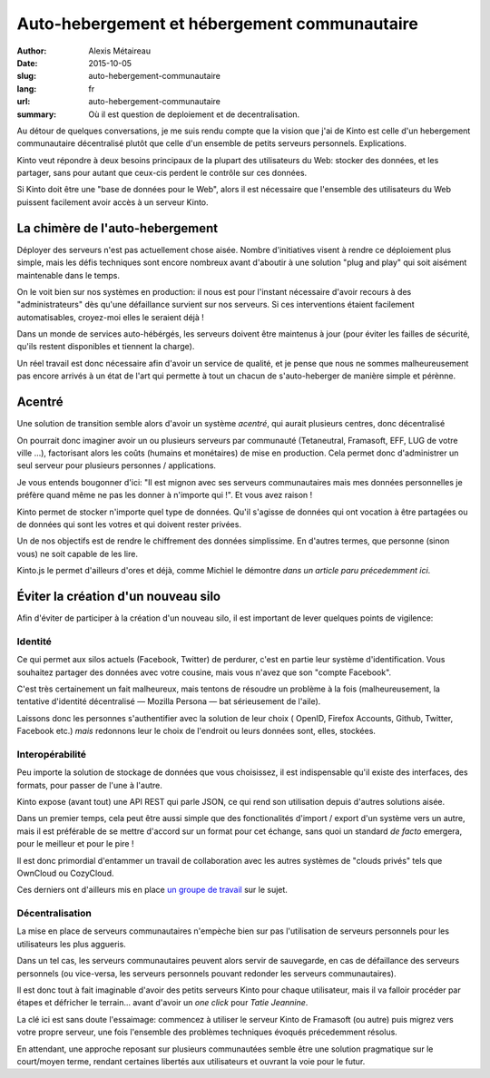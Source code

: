 Auto-hebergement et hébergement communautaire
#############################################

:author: Alexis Métaireau
:date: 2015-10-05
:slug: auto-hebergement-communautaire
:lang: fr
:url: auto-hebergement-communautaire
:summary: Où il est question de deploiement et de decentralisation.

Au détour de quelques conversations, je me suis rendu compte que la
vision que j'ai de Kinto est celle d'un hebergement communautaire décentralisé
plutôt que celle d'un ensemble de petits serveurs personnels. Explications.

Kinto veut répondre à deux besoins principaux de la plupart des utilisateurs du
Web: stocker des données, et les partager, sans pour autant que ceux-cis
perdent le contrôle sur ces données.

Si Kinto doit être une "base de données pour le Web", alors il est nécessaire
que l'ensemble des utilisateurs du Web puissent facilement avoir accès à un
serveur Kinto.

La chimère de l'auto-hebergement
================================

Déployer des serveurs n'est pas actuellement chose aisée. Nombre
d'initiatives visent à rendre ce déploiement plus simple, mais les défis
techniques sont encore nombreux avant d'aboutir à une solution "plug and play"
qui soit aisément maintenable dans le temps.

On le voit bien sur nos systèmes en production: il nous est pour l'instant
nécessaire d'avoir recours à des "administrateurs" dès qu'une défaillance
survient sur nos serveurs. Si ces interventions étaient facilement
automatisables, croyez-moi elles le seraient déjà !

Dans un monde de services auto-hébérgés, les serveurs doivent être maintenus à
jour (pour éviter les failles de sécurité, qu'ils restent disponibles et
tiennent la charge).

Un réel travail est donc nécessaire afin d'avoir un service de qualité, et je
pense que nous ne sommes malheureusement pas encore arrivés à un état de l'art
qui permette à tout un chacun de s'auto-heberger de manière simple et pérènne.

Acentré
=======

Une solution de transition semble alors d'avoir un système *acentré*,
qui aurait plusieurs centres, donc décentralisé

On pourrait donc imaginer avoir un ou plusieurs serveurs par communauté (Tetaneutral,
Framasoft, EFF, LUG de votre ville …), factorisant alors les coûts (humains et monétaires) de
mise en production. Cela permet donc d'administrer un seul serveur pour plusieurs
personnes / applications.

Je vous entends bougonner d'ici: "Il est mignon avec ses serveurs communautaires
mais mes données personnelles je préfère quand même ne pas les donner à
n'importe qui !". Et vous avez raison !

Kinto permet de stocker n'importe quel type de données. Qu'il s'agisse de données
qui ont vocation à être partagées ou de données qui sont les votres et qui
doivent rester privées.

Un de nos objectifs est de rendre le chiffrement des données simplissime.
En d'autres termes, que personne (sinon vous) ne soit capable de les lire.

Kinto.js le permet d'ailleurs d'ores et déjà, comme Michiel le démontre `dans
un article paru précedemment ici`.

Éviter la création d'un nouveau silo
====================================

Afin d'éviter de participer à la création d'un nouveau silo, il est important
de lever quelques points de vigilence:

Identité
--------

Ce qui permet aux silos actuels (Facebook, Twitter) de perdurer, c'est en partie
leur système d'identification. Vous souhaitez partager des données avec votre
cousine, mais vous n'avez que son "compte Facebook".

C'est très certainement un fait malheureux, mais tentons de résoudre un
problème à la fois (malheureusement, la tentative d'identité décentralisé —
Mozilla Persona — bat sérieusement de l'aile).

Laissons donc les personnes s'authentifier avec la solution de leur choix (
OpenID, Firefox Accounts, Github, Twitter, Facebook etc.) *mais* redonnons leur
le choix de l'endroit ou leurs données sont, elles, stockées.

Interopérabilité
----------------

Peu importe la solution de stockage de données que vous choisissez, il est
indispensable qu'il existe des interfaces, des formats, pour passer de l'une
à l'autre.

Kinto expose (avant tout) une API REST qui parle JSON, ce qui rend son
utilisation depuis d'autres solutions aisée.

Dans un premier temps, cela peut être aussi simple que des fonctionalités
d'import / export d'un système vers un autre, mais il est préférable de se
mettre d'accord sur un format pour cet échange, sans quoi un standard
*de facto* emergera, pour le meilleur et pour le pire !

Il est donc primordial d'entammer un travail de collaboration
avec les autres systèmes de "clouds privés" tels que OwnCloud ou CozyCloud.

Ces derniers ont d'ailleurs mis en place `un groupe de
travail <https://github.com/Decentralized-Sharing-Working-Group/internet-draft>`_
sur le sujet.

Décentralisation
----------------

La mise en place de serveurs communautaires n'empèche bien sur pas l'utilisation
de serveurs personnels pour les utilisateurs les plus aggueris.

Dans un tel cas, les serveurs communautaires peuvent alors servir de sauvegarde,
en cas de défaillance des serveurs personnels (ou vice-versa, les serveurs
personnels pouvant redonder les serveurs communautaires).

Il est donc tout à fait imaginable d'avoir des petits serveurs Kinto pour
chaque utilisateur, mais il va falloir procéder par étapes et défricher le
terrain… avant d'avoir un *one click* pour *Tatie Jeannine*.

La clé ici est sans doute l'essaimage: commencez à utiliser le serveur Kinto
de Framasoft (ou autre) puis migrez vers votre propre serveur, une fois
l'ensemble des problèmes techniques évoqués précedemment résolus.

En attendant, une approche reposant sur plusieurs communautées semble être une
solution pragmatique sur le court/moyen terme, rendant certaines libertés
aux utilisateurs et ouvrant la voie pour le futur.
